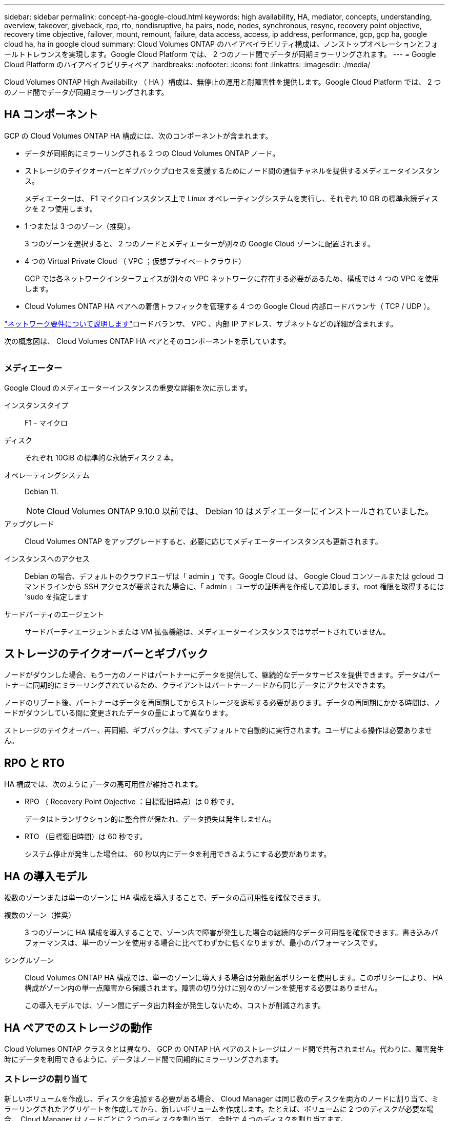 ---
sidebar: sidebar 
permalink: concept-ha-google-cloud.html 
keywords: high availability, HA, mediator, concepts, understanding, overview, takeover, giveback, rpo, rto, nondisruptive, ha pairs, node, nodes, synchronous, resync, recovery point objective, recovery time objective, failover, mount, remount, failure, data access, access, ip address, performance, gcp, gcp ha, google cloud ha, ha in google cloud 
summary: Cloud Volumes ONTAP のハイアベイラビリティ構成は、ノンストップオペレーションとフォールトトレランスを実現します。Google Cloud Platform では、 2 つのノード間でデータが同期ミラーリングされます。 
---
= Google Cloud Platform のハイアベイラビリティペア
:hardbreaks:
:nofooter: 
:icons: font
:linkattrs: 
:imagesdir: ./media/


[role="lead"]
Cloud Volumes ONTAP High Availability （ HA ）構成は、無停止の運用と耐障害性を提供します。Google Cloud Platform では、 2 つのノード間でデータが同期ミラーリングされます。



== HA コンポーネント

GCP の Cloud Volumes ONTAP HA 構成には、次のコンポーネントが含まれます。

* データが同期的にミラーリングされる 2 つの Cloud Volumes ONTAP ノード。
* ストレージのテイクオーバーとギブバックプロセスを支援するためにノード間の通信チャネルを提供するメディエータインスタンス。
+
メディエーターは、 F1 マイクロインスタンス上で Linux オペレーティングシステムを実行し、それぞれ 10 GB の標準永続ディスクを 2 つ使用します。

* 1 つまたは 3 つのゾーン（推奨）。
+
3 つのゾーンを選択すると、 2 つのノードとメディエーターが別々の Google Cloud ゾーンに配置されます。

* 4 つの Virtual Private Cloud （ VPC ；仮想プライベートクラウド）
+
GCP では各ネットワークインターフェイスが別々の VPC ネットワークに存在する必要があるため、構成では 4 つの VPC を使用します。

* Cloud Volumes ONTAP HA ペアへの着信トラフィックを管理する 4 つの Google Cloud 内部ロードバランサ（ TCP / UDP ）。


link:reference-networking-gcp.html["ネットワーク要件について説明します"]ロードバランサ、 VPC 、内部 IP アドレス、サブネットなどの詳細が含まれます。

次の概念図は、 Cloud Volumes ONTAP HA ペアとそのコンポーネントを示しています。

image:diagram_gcp_ha.png[""]



=== メディエーター

Google Cloud のメディエーターインスタンスの重要な詳細を次に示します。

インスタンスタイプ:: F1 - マイクロ
ディスク:: それぞれ 10GiB の標準的な永続ディスク 2 本。
オペレーティングシステム:: Debian 11.
+
--

NOTE: Cloud Volumes ONTAP 9.10.0 以前では、 Debian 10 はメディエーターにインストールされていました。

--
アップグレード:: Cloud Volumes ONTAP をアップグレードすると、必要に応じてメディエーターインスタンスも更新されます。
インスタンスへのアクセス:: Debian の場合、デフォルトのクラウドユーザは「 admin 」です。Google Cloud は、 Google Cloud コンソールまたは gcloud コマンドラインから SSH アクセスが要求された場合に、「 admin 」ユーザの証明書を作成して追加します。root 権限を取得するには 'sudo を指定します
サードパーティのエージェント:: サードパーティエージェントまたは VM 拡張機能は、メディエーターインスタンスではサポートされていません。




== ストレージのテイクオーバーとギブバック

ノードがダウンした場合、もう一方のノードはパートナーにデータを提供して、継続的なデータサービスを提供できます。データはパートナーに同期的にミラーリングされているため、クライアントはパートナーノードから同じデータにアクセスできます。

ノードのリブート後、パートナーはデータを再同期してからストレージを返却する必要があります。データの再同期にかかる時間は、ノードがダウンしている間に変更されたデータの量によって異なります。

ストレージのテイクオーバー、再同期、ギブバックは、すべてデフォルトで自動的に実行されます。ユーザによる操作は必要ありません。



== RPO と RTO

HA 構成では、次のようにデータの高可用性が維持されます。

* RPO （ Recovery Point Objective ：目標復旧時点）は 0 秒です。
+
データはトランザクション的に整合性が保たれ、データ損失は発生しません。

* RTO （目標復旧時間）は 60 秒です。
+
システム停止が発生した場合は、 60 秒以内にデータを利用できるようにする必要があります。





== HA の導入モデル

複数のゾーンまたは単一のゾーンに HA 構成を導入することで、データの高可用性を確保できます。

複数のゾーン（推奨）:: 3 つのゾーンに HA 構成を導入することで、ゾーン内で障害が発生した場合の継続的なデータ可用性を確保できます。書き込みパフォーマンスは、単一のゾーンを使用する場合に比べてわずかに低くなりますが、最小のパフォーマンスです。
シングルゾーン:: Cloud Volumes ONTAP HA 構成では、単一のゾーンに導入する場合は分散配置ポリシーを使用します。このポリシーにより、 HA 構成がゾーン内の単一点障害から保護されます。障害の切り分けに別々のゾーンを使用する必要はありません。
+
--
この導入モデルでは、ゾーン間にデータ出力料金が発生しないため、コストが削減されます。

--




== HA ペアでのストレージの動作

Cloud Volumes ONTAP クラスタとは異なり、 GCP の ONTAP HA ペアのストレージはノード間で共有されません。代わりに、障害発生時にデータを利用できるように、データはノード間で同期的にミラーリングされます。



=== ストレージの割り当て

新しいボリュームを作成し、ディスクを追加する必要がある場合、 Cloud Manager は同じ数のディスクを両方のノードに割り当て、ミラーリングされたアグリゲートを作成してから、新しいボリュームを作成します。たとえば、ボリュームに 2 つのディスクが必要な場合、 Cloud Manager はノードごとに 2 つのディスクを割り当て、合計で 4 つのディスクを割り当てます。



=== ストレージ構成

HA ペアは、アクティブ / アクティブ構成として使用できます。アクティブ / アクティブ構成では、両方のノードがクライアントにデータを提供します。アクティブ / パッシブ構成では、パッシブノードは、アクティブノードのストレージをテイクオーバーした場合にのみデータ要求に応答します。



=== HA 構成に期待されるパフォーマンス

Cloud Volumes ONTAP HA 構成では、ノード間でデータを同期的にレプリケートするため、ネットワーク帯域幅が消費されます。その結果、シングルノードの Cloud Volumes ONTAP 構成と比較して、次のパフォーマンスが期待できます。

* 1 つのノードからのみデータを提供する HA 構成では、読み取りパフォーマンスはシングルノード構成の読み取りパフォーマンスと同等ですが、書き込みパフォーマンスは低くなります。
* 両方のノードからデータを提供する HA 構成の場合、読み取りパフォーマンスはシングルノード構成の読み取りパフォーマンスよりも高く、書き込みパフォーマンスは同じかそれ以上です。


Cloud Volumes ONTAP のパフォーマンスの詳細については、を参照してください link:concept-performance.html["パフォーマンス"]。



=== ストレージへのクライアントアクセス

クライアントは、ボリュームが存在するノードのデータ IP アドレスを使用して、 NFS ボリュームと CIFS ボリュームにアクセスする必要があります。NAS クライアントがパートナーノードの IP アドレスを使用してボリュームにアクセスする場合、トラフィックは両方のノード間を通過するため、パフォーマンスが低下します。


TIP: HA ペアのノード間でボリュームを移動する場合は、もう一方のノードの IP アドレスを使用してボリュームを再マウントする必要があります。そうしないと、パフォーマンスが低下する可能性があります。クライアントが CIFS の NFSv4 リファールまたはフォルダリダイレクションをサポートしている場合は、ボリュームの再マウントを回避するために、 Cloud Volumes ONTAP システムでこれらの機能を有効にできます。詳細については、 ONTAP のマニュアルを参照してください。

Cloud Manager から正しい IP アドレスを簡単に識別できます。

image:screenshot_mount.gif["スクリーンショット：ボリュームを選択したときに使用可能なマウントコマンドを表示します。"]



=== 関連リンク

* link:reference-networking-gcp.html["ネットワーク要件について説明します"]
* link:task-getting-started-gcp.html["GCP の使用を開始する方法をご確認ください"]

